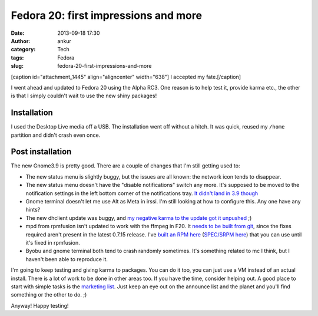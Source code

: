 Fedora 20: first impressions and more
#####################################
:date: 2013-09-18 17:30
:author: ankur
:category: Tech
:tags: Fedora
:slug: fedora-20-first-impressions-and-more

[caption id="attachment\_1445" align="aligncenter" width="638"]\ |I
accepted my fate.| I accepted my fate.[/caption]

I went ahead and updated to Fedora 20 using the Alpha RC3. One reason is
to help test it, provide karma etc., the other is that I simply couldn't
wait to use the new shiny packages!

Installation
------------

I used the Desktop Live media off a USB. The installation went off
without a hitch. It was quick, reused my ``/home`` partition and didn't
crash even once.

Post installation
-----------------

The new Gnome3.9 is pretty good. There are a couple of changes that I'm
still getting used to:

-  The new status menu is slightly buggy, but the issues are all known:
   the network icon tends to disappear.
-  The new status menu doesn't have the "disable notifications" switch
   any more. It's supposed to be moved to the notification settings in
   the left bottom corner of the notifications tray. `It didn't land in
   3.9 though`_
-  Gnome terminal doesn't let me use Alt as Meta in irssi. I'm still
   looking at how to configure this. Any one have any hints?
-  The new dhclient update was buggy, and `my negative karma to the
   update got it unpushed`_ ;)
-  mpd from rpmfusion isn't updated to work with the ffmpeg in F20. It
   `needs to be built from git`_, since the fixes required aren't
   present in the latest 0.7.15 release. I've `built an RPM here`_
   (`SPEC/SRPM here`_) that you can use until it's fixed in rpmfusion.
-  Byobu and gnome terminal both tend to crash randomly sometimes. It's
   something related to mc I think, but I haven't been able to reproduce
   it.

I'm going to keep testing and giving karma to packages. You can do it
too, you can just use a VM instead of an actual install. There is a lot
of work to be done in other areas too. If you have the time, consider
helping out. A good place to start with simple tasks is the `marketing
list`_. Just keep an eye out on the announce list and the planet and
you'll find something or the other to do. ;)

Anyway! Happy testing!

.. _It didn't land in 3.9 though: https://bugzilla.gnome.org/show_bug.cgi?id=707073
.. _my negative karma to the update got it unpushed: https://admin.fedoraproject.org/updates/FEDORA-2013-16955/dhcp-4.2.5-21.fc20
.. _needs to be built from git: http://bugs.musicpd.org/view.php?id=3814#bugnotes
.. _built an RPM here: http://ankursinha.fedorapeople.org/mpd/mpd-0.17.5.89d2d64-1.fc21.x86_64.rpm
.. _SPEC/SRPM here: http://ankursinha.fedorapeople.org/mpd/
.. _marketing list: https://fedorahosted.org/marketing-team/report/6

.. |I accepted my fate.| image:: http://ankursinha.in/wp/wp-content/uploads/2013/09/Screenshot-from-2013-09-17-04_26_25.png
   :target: http://ankursinha.in/wp/wp-content/uploads/2013/09/Screenshot-from-2013-09-17-04_26_25.png
